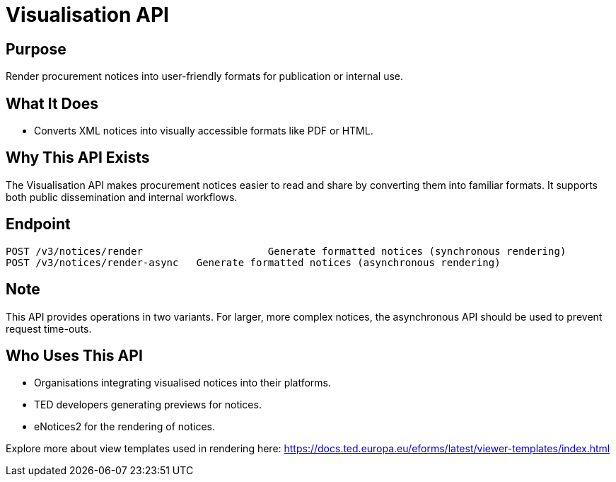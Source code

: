 = Visualisation API  

== Purpose 
Render procurement notices into user-friendly formats for publication or internal use.

== What It Does 
* Converts XML notices into visually accessible formats like PDF or HTML. 

== Why This API Exists
The Visualisation API makes procurement notices easier to read and share by converting them into familiar formats. It supports both public dissemination and internal workflows.

== Endpoint

[source]
----
POST /v3/notices/render			    Generate formatted notices (synchronous rendering)
POST /v3/notices/render-async 	Generate formatted notices (asynchronous rendering)
----  

== Note
This API provides operations in two variants. For larger, more complex notices, the asynchronous API should be used to prevent request time-outs.  

== Who Uses This API
* Organisations integrating visualised notices into their platforms. 
* TED developers generating previews for notices. 
* eNotices2 for the rendering of notices. 

Explore more about view templates used in rendering here: https://docs.ted.europa.eu/eforms/latest/viewer-templates/index.html
